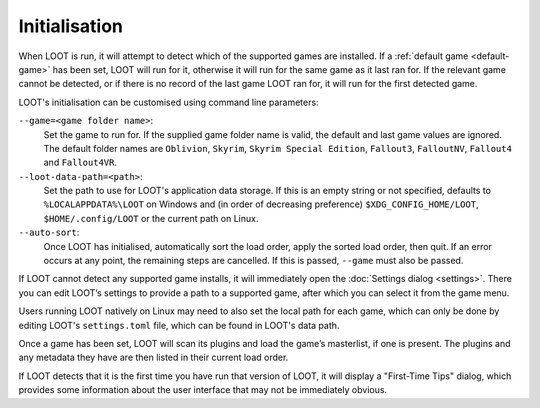 **************
Initialisation
**************

When LOOT is run, it will attempt to detect which of the supported games are installed. If a :ref:`default game <default-game>` has been set, LOOT will run for it, otherwise it will run for the same game as it last ran for. If the relevant game cannot be detected, or if there is no record of the last game LOOT ran for, it will run for the first detected game.

LOOT's initialisation can be customised using command line parameters:

``--game=<game folder name>``:
  Set the game to run for. If the supplied game folder name is valid, the default and last game values are ignored. The default folder names are ``Oblivion``, ``Skyrim``, ``Skyrim Special Edition``, ``Fallout3``, ``FalloutNV``, ``Fallout4`` and ``Fallout4VR``.

``--loot-data-path=<path>``:
  Set the path to use for LOOT's application data storage. If this is an empty string or not specified, defaults to ``%LOCALAPPDATA%\LOOT`` on Windows and (in order of decreasing preference) ``$XDG_CONFIG_HOME/LOOT``, ``$HOME/.config/LOOT`` or the current path on Linux.

``--auto-sort``:
  Once LOOT has initialised, automatically sort the load order, apply the sorted
  load order, then quit. If an error occurs at any point, the remaining steps
  are cancelled. If this is passed, ``--game`` must also be passed.

If LOOT cannot detect any supported game installs, it will immediately open the :doc:`Settings dialog <settings>`. There you can edit LOOT’s settings to provide a path to a supported game, after which you can select it from the game menu.

Users running LOOT natively on Linux may need to also set the local path for each game, which can only be done by editing LOOT's ``settings.toml`` file, which can be found in LOOT's data path.

Once a game has been set, LOOT will scan its plugins and load the game’s masterlist, if one is present. The plugins and any metadata they have are then listed in their current load order.

If LOOT detects that it is the first time you have run that version of LOOT, it will display a "First-Time Tips" dialog, which provides some information about the user interface that may not be immediately obvious.
